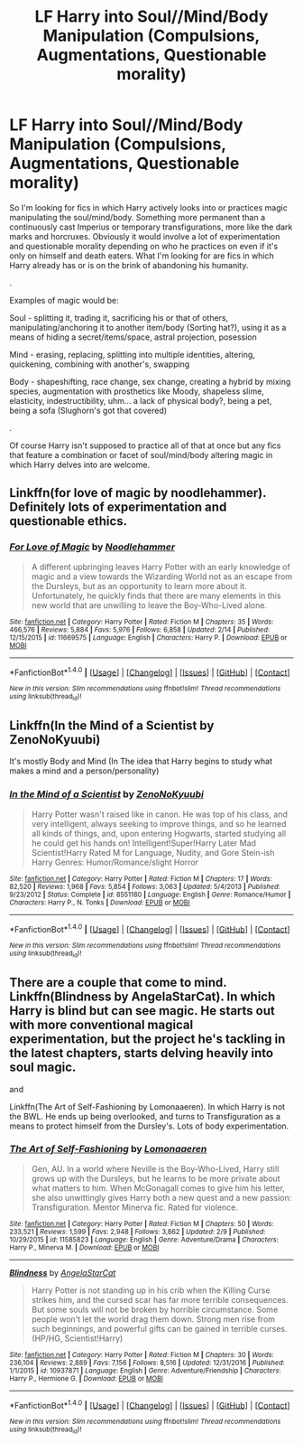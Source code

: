#+TITLE: LF Harry into Soul//Mind/Body Manipulation (Compulsions, Augmentations, Questionable morality)

* LF Harry into Soul//Mind/Body Manipulation (Compulsions, Augmentations, Questionable morality)
:PROPERTIES:
:Author: randoomy
:Score: 10
:DateUnix: 1488838245.0
:DateShort: 2017-Mar-07
:FlairText: Request
:END:
So I'm looking for fics in which Harry actively looks into or practices magic manipulating the soul/mind/body. Something more permanent than a continuously cast Imperius or temporary transfigurations, more like the dark marks and horcruxes. Obviously it would involve a lot of experimentation and questionable morality depending on who he practices on even if it's only on himself and death eaters. What I'm looking for are fics in which Harry already has or is on the brink of abandoning his humanity.

.

Examples of magic would be:

Soul - splitting it, trading it, sacrificing his or that of others, manipulating/anchoring it to another item/body (Sorting hat?), using it as a means of hiding a secret/items/space, astral projection, posession

Mind - erasing, replacing, splitting into multiple identities, altering, quickening, combining with another's, swapping

Body - shapeshifting, race change, sex change, creating a hybrid by mixing species, augmentation with prosthetics like Moody, shapeless slime, elasticity, indestructibility, uhm... a lack of physical body?, being a pet, being a sofa (Slughorn's got that covered)

.

Of course Harry isn't supposed to practice all of that at once but any fics that feature a combination or facet of soul/mind/body altering magic in which Harry delves into are welcome.


** Linkffn(for love of magic by noodlehammer). Definitely lots of experimentation and questionable ethics.
:PROPERTIES:
:Author: t1mepiece
:Score: 6
:DateUnix: 1488841612.0
:DateShort: 2017-Mar-07
:END:

*** [[http://www.fanfiction.net/s/11669575/1/][*/For Love of Magic/*]] by [[https://www.fanfiction.net/u/5241558/Noodlehammer][/Noodlehammer/]]

#+begin_quote
  A different upbringing leaves Harry Potter with an early knowledge of magic and a view towards the Wizarding World not as an escape from the Dursleys, but as an opportunity to learn more about it. Unfortunately, he quickly finds that there are many elements in this new world that are unwilling to leave the Boy-Who-Lived alone.
#+end_quote

^{/Site/: [[http://www.fanfiction.net/][fanfiction.net]] *|* /Category/: Harry Potter *|* /Rated/: Fiction M *|* /Chapters/: 35 *|* /Words/: 466,576 *|* /Reviews/: 5,884 *|* /Favs/: 5,976 *|* /Follows/: 6,858 *|* /Updated/: 2/14 *|* /Published/: 12/15/2015 *|* /id/: 11669575 *|* /Language/: English *|* /Characters/: Harry P. *|* /Download/: [[http://www.ff2ebook.com/old/ffn-bot/index.php?id=11669575&source=ff&filetype=epub][EPUB]] or [[http://www.ff2ebook.com/old/ffn-bot/index.php?id=11669575&source=ff&filetype=mobi][MOBI]]}

--------------

*FanfictionBot*^{1.4.0} *|* [[[https://github.com/tusing/reddit-ffn-bot/wiki/Usage][Usage]]] | [[[https://github.com/tusing/reddit-ffn-bot/wiki/Changelog][Changelog]]] | [[[https://github.com/tusing/reddit-ffn-bot/issues/][Issues]]] | [[[https://github.com/tusing/reddit-ffn-bot/][GitHub]]] | [[[https://www.reddit.com/message/compose?to=tusing][Contact]]]

^{/New in this version: Slim recommendations using/ ffnbot!slim! /Thread recommendations using/ linksub(thread_id)!}
:PROPERTIES:
:Author: FanfictionBot
:Score: 2
:DateUnix: 1488841640.0
:DateShort: 2017-Mar-07
:END:


** Linkffn(In the Mind of a Scientist by ZenoNoKyuubi)

It's mostly Body and Mind (In The idea that Harry begins to study what makes a mind and a person/personality)
:PROPERTIES:
:Author: KidCoheed
:Score: 2
:DateUnix: 1488865673.0
:DateShort: 2017-Mar-07
:END:

*** [[http://www.fanfiction.net/s/8551180/1/][*/In the Mind of a Scientist/*]] by [[https://www.fanfiction.net/u/1345000/ZenoNoKyuubi][/ZenoNoKyuubi/]]

#+begin_quote
  Harry Potter wasn't raised like in canon. He was top of his class, and very intelligent, always seeking to improve things, and so he learned all kinds of things, and, upon entering Hogwarts, started studying all he could get his hands on! Intelligent!Super!Harry Later Mad Scientist!Harry Rated M for Language, Nudity, and Gore Stein-ish Harry Genres: Humor/Romance/slight Horror
#+end_quote

^{/Site/: [[http://www.fanfiction.net/][fanfiction.net]] *|* /Category/: Harry Potter *|* /Rated/: Fiction M *|* /Chapters/: 17 *|* /Words/: 82,520 *|* /Reviews/: 1,968 *|* /Favs/: 5,854 *|* /Follows/: 3,063 *|* /Updated/: 5/4/2013 *|* /Published/: 9/23/2012 *|* /Status/: Complete *|* /id/: 8551180 *|* /Language/: English *|* /Genre/: Romance/Humor *|* /Characters/: Harry P., N. Tonks *|* /Download/: [[http://www.ff2ebook.com/old/ffn-bot/index.php?id=8551180&source=ff&filetype=epub][EPUB]] or [[http://www.ff2ebook.com/old/ffn-bot/index.php?id=8551180&source=ff&filetype=mobi][MOBI]]}

--------------

*FanfictionBot*^{1.4.0} *|* [[[https://github.com/tusing/reddit-ffn-bot/wiki/Usage][Usage]]] | [[[https://github.com/tusing/reddit-ffn-bot/wiki/Changelog][Changelog]]] | [[[https://github.com/tusing/reddit-ffn-bot/issues/][Issues]]] | [[[https://github.com/tusing/reddit-ffn-bot/][GitHub]]] | [[[https://www.reddit.com/message/compose?to=tusing][Contact]]]

^{/New in this version: Slim recommendations using/ ffnbot!slim! /Thread recommendations using/ linksub(thread_id)!}
:PROPERTIES:
:Author: FanfictionBot
:Score: 1
:DateUnix: 1488865694.0
:DateShort: 2017-Mar-07
:END:


** There are a couple that come to mind. Linkffn(Blindness by AngelaStarCat). In which Harry is blind but can see magic. He starts out with more conventional magical experimentation, but the project he's tackling in the latest chapters, starts delving heavily into soul magic.

and

Linkffn(The Art of Self-Fashioning by Lomonaaeren). In which Harry is not the BWL. He ends up being overlooked, and turns to Transfiguration as a means to protect himself from the Dursley's. Lots of body experimentation.
:PROPERTIES:
:Author: countef42
:Score: 3
:DateUnix: 1488843010.0
:DateShort: 2017-Mar-07
:END:

*** [[http://www.fanfiction.net/s/11585823/1/][*/The Art of Self-Fashioning/*]] by [[https://www.fanfiction.net/u/1265079/Lomonaaeren][/Lomonaaeren/]]

#+begin_quote
  Gen, AU. In a world where Neville is the Boy-Who-Lived, Harry still grows up with the Dursleys, but he learns to be more private about what matters to him. When McGonagall comes to give him his letter, she also unwittingly gives Harry both a new quest and a new passion: Transfiguration. Mentor Minerva fic. Rated for violence.
#+end_quote

^{/Site/: [[http://www.fanfiction.net/][fanfiction.net]] *|* /Category/: Harry Potter *|* /Rated/: Fiction M *|* /Chapters/: 50 *|* /Words/: 233,521 *|* /Reviews/: 1,599 *|* /Favs/: 2,948 *|* /Follows/: 3,862 *|* /Updated/: 2/9 *|* /Published/: 10/29/2015 *|* /id/: 11585823 *|* /Language/: English *|* /Genre/: Adventure/Drama *|* /Characters/: Harry P., Minerva M. *|* /Download/: [[http://www.ff2ebook.com/old/ffn-bot/index.php?id=11585823&source=ff&filetype=epub][EPUB]] or [[http://www.ff2ebook.com/old/ffn-bot/index.php?id=11585823&source=ff&filetype=mobi][MOBI]]}

--------------

[[http://www.fanfiction.net/s/10937871/1/][*/Blindness/*]] by [[https://www.fanfiction.net/u/717542/AngelaStarCat][/AngelaStarCat/]]

#+begin_quote
  Harry Potter is not standing up in his crib when the Killing Curse strikes him, and the cursed scar has far more terrible consequences. But some souls will not be broken by horrible circumstance. Some people won't let the world drag them down. Strong men rise from such beginnings, and powerful gifts can be gained in terrible curses. (HP/HG, Scientist!Harry)
#+end_quote

^{/Site/: [[http://www.fanfiction.net/][fanfiction.net]] *|* /Category/: Harry Potter *|* /Rated/: Fiction M *|* /Chapters/: 30 *|* /Words/: 236,104 *|* /Reviews/: 2,889 *|* /Favs/: 7,156 *|* /Follows/: 8,516 *|* /Updated/: 12/31/2016 *|* /Published/: 1/1/2015 *|* /id/: 10937871 *|* /Language/: English *|* /Genre/: Adventure/Friendship *|* /Characters/: Harry P., Hermione G. *|* /Download/: [[http://www.ff2ebook.com/old/ffn-bot/index.php?id=10937871&source=ff&filetype=epub][EPUB]] or [[http://www.ff2ebook.com/old/ffn-bot/index.php?id=10937871&source=ff&filetype=mobi][MOBI]]}

--------------

*FanfictionBot*^{1.4.0} *|* [[[https://github.com/tusing/reddit-ffn-bot/wiki/Usage][Usage]]] | [[[https://github.com/tusing/reddit-ffn-bot/wiki/Changelog][Changelog]]] | [[[https://github.com/tusing/reddit-ffn-bot/issues/][Issues]]] | [[[https://github.com/tusing/reddit-ffn-bot/][GitHub]]] | [[[https://www.reddit.com/message/compose?to=tusing][Contact]]]

^{/New in this version: Slim recommendations using/ ffnbot!slim! /Thread recommendations using/ linksub(thread_id)!}
:PROPERTIES:
:Author: FanfictionBot
:Score: 1
:DateUnix: 1488843055.0
:DateShort: 2017-Mar-07
:END:
